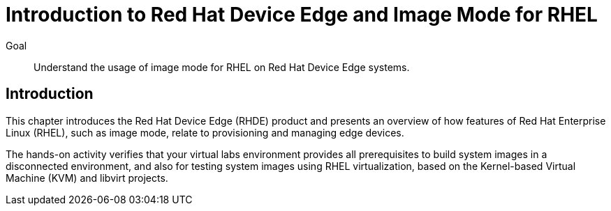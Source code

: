 = Introduction to Red Hat Device Edge and Image Mode for RHEL

Goal::
Understand the usage of image mode for RHEL on Red Hat Device Edge systems.

== Introduction

This chapter introduces the Red Hat Device Edge (RHDE) product and presents an overview of how features of Red Hat Enterprise Linux (RHEL), such as image mode, relate to provisioning and managing edge devices.

The hands-on activity verifies that your virtual labs environment provides all prerequisites to build system images in a disconnected environment, and also for testing system images using RHEL virtualization, based on the Kernel-based Virtual Machine (KVM) and libvirt projects.
